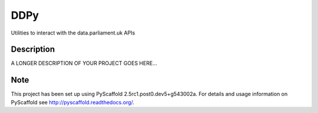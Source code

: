 ====
DDPy
====


Utilities to interact with the data.parliament.uk APIs


Description
===========

A LONGER DESCRIPTION OF YOUR PROJECT GOES HERE...


Note
====

This project has been set up using PyScaffold 2.5rc1.post0.dev5+g543002a. For details and usage
information on PyScaffold see http://pyscaffold.readthedocs.org/.
